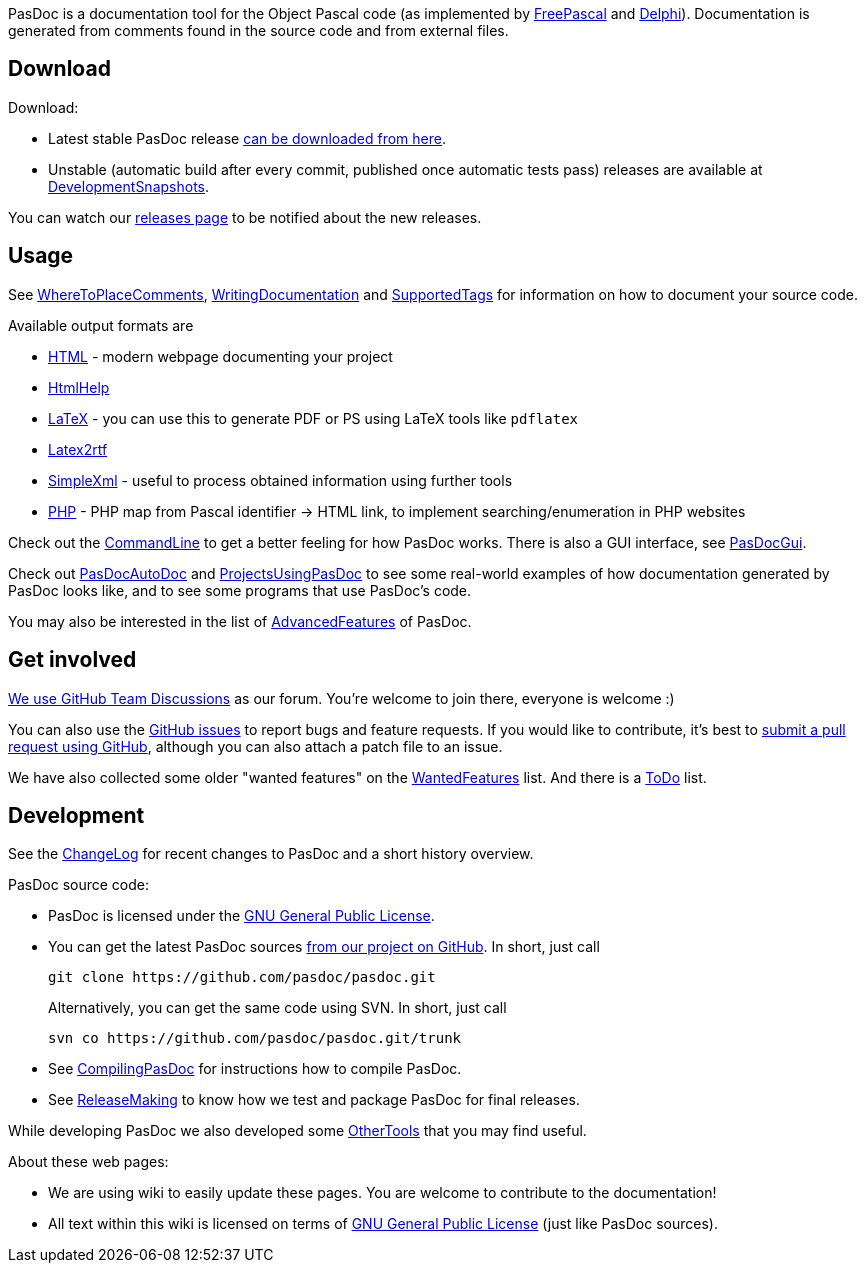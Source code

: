 PasDoc is a documentation tool for the Object Pascal code
(as implemented by http://www.freepascal.org/[FreePascal] and
http://www.embarcadero.com/products/delphi[Delphi]).
Documentation is generated from comments found in the source code
and from external files.

## Download

Download:

* Latest stable PasDoc release
https://github.com/pasdoc/pasdoc/releases/latest[can be downloaded from here].

* Unstable (automatic build after every commit, published once automatic tests pass) releases are available at link:DevelopmentSnapshots[DevelopmentSnapshots].

You can watch our https://github.com/pasdoc/pasdoc/releases[releases page] to be notified about the new releases.

## Usage

See link:WhereToPlaceComments[WhereToPlaceComments],
link:WritingDocumentation[WritingDocumentation] and
link:SupportedTags[SupportedTags] for information on how to document
your source code.

Available output formats are 

* link:HtmlOutput[HTML] - modern webpage documenting your project
* link:HtmlHelp[HtmlHelp]
* link:LatexOutput[LaTeX] - you can use this to generate PDF or PS using LaTeX tools like `pdflatex`
* link:Latex2RtfOutput[Latex2rtf]
* link:SimpleXmlOutput[SimpleXml] - useful to process obtained information using further tools
* link:PhpOutput[PHP] - PHP map from Pascal identifier -> HTML link, to implement searching/enumeration in PHP websites

Check out the link:CommandLine[CommandLine] to get a better feeling
for how PasDoc works. There is also a GUI interface, see
link:PasDocGui[PasDocGui].

Check out link:PasDocAutoDoc[PasDocAutoDoc] and
link:ProjectsUsingPasDoc[ProjectsUsingPasDoc] to see some real-world
examples of how documentation generated by PasDoc looks like, and to see
some programs that use PasDoc's code.

You may also be interested in the list of
link:AdvancedFeatures[AdvancedFeatures] of PasDoc.

## Get involved

https://github.com/orgs/pasdoc/teams/developers[We use GitHub Team Discussions] as our forum. You're welcome to join there, everyone is welcome :)

You can also use the https://github.com/pasdoc/pasdoc/issues[GitHub issues] to report bugs and feature requests. If you would like to contribute, it's best to https://github.com/pasdoc/pasdoc/pulls[submit a pull request using GitHub], although you can also attach a patch file to an issue.

We have also collected some older "wanted features" on the link:WantedFeatures[WantedFeatures] list. And there is a link:ToDo[ToDo] list.

## Development

See the
https://github.com/pasdoc/pasdoc/blob/master/ChangeLog[ChangeLog] for
recent changes to PasDoc and a short history overview.

PasDoc source code:

* PasDoc is licensed under the
http://www.gnu.org/copyleft/gpl.html[GNU General Public License].
* You can get the latest PasDoc sources
https://github.com/pasdoc/pasdoc[from our project on GitHub].
In short, just call
+
----
git clone https://github.com/pasdoc/pasdoc.git
----
+
Alternatively, you can get the same code using SVN. In short, just call
+
----
svn co https://github.com/pasdoc/pasdoc.git/trunk
----
* See link:CompilingPasDoc[CompilingPasDoc] for instructions how to compile PasDoc.
* See link:ReleaseMaking[ReleaseMaking] to know how we test and package PasDoc for final releases.

While developing PasDoc we also developed some link:OtherTools[OtherTools] that you may find useful.

About these web pages:

* We are using wiki to easily update these pages. You are welcome to contribute to the documentation!
* All text within this wiki is licensed on terms of http://www.gnu.org/copyleft/gpl.html[GNU General Public License] (just like PasDoc sources).
